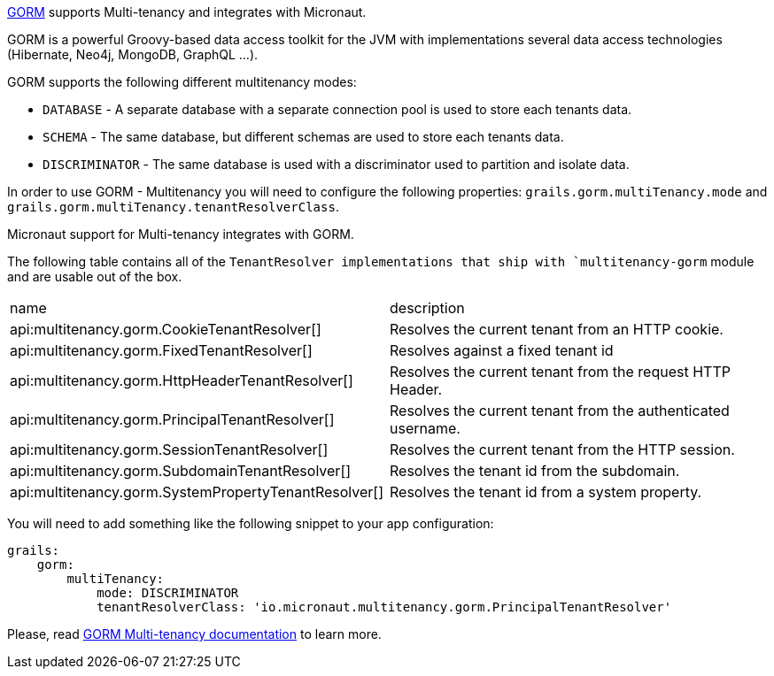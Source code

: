 http://gorm.grails.org[GORM] supports Multi-tenancy and integrates with Micronaut.

GORM is a powerful Groovy-based data access toolkit for the JVM with implementations several data access technologies (Hibernate, Neo4j, MongoDB, GraphQL ...).

GORM supports the following different multitenancy modes:

- `DATABASE` - A separate database with a separate connection pool is used to store each tenants data.

- `SCHEMA` - The same database, but different schemas are used to store each tenants data.

- `DISCRIMINATOR` - The same database is used with a discriminator used to partition and isolate data.

In order to use GORM - Multitenancy you will need to configure the following properties: `grails.gorm.multiTenancy.mode` and `grails.gorm.multiTenancy.tenantResolverClass`.

Micronaut support for Multi-tenancy integrates with GORM.

The following table contains all of the `TenantResolver implementations that ship with `multitenancy-gorm` module and are usable out of the box.

|===
| name|description
| api:multitenancy.gorm.CookieTenantResolver[]
| Resolves the current tenant from an HTTP cookie.
| api:multitenancy.gorm.FixedTenantResolver[]
| Resolves against a fixed tenant id
| api:multitenancy.gorm.HttpHeaderTenantResolver[]
| Resolves the current tenant from the request HTTP Header.
| api:multitenancy.gorm.PrincipalTenantResolver[]
| Resolves the current tenant from the authenticated username.
| api:multitenancy.gorm.SessionTenantResolver[]
| Resolves the current tenant from the HTTP session.
| api:multitenancy.gorm.SubdomainTenantResolver[]
| Resolves the tenant id from the subdomain.
| api:multitenancy.gorm.SystemPropertyTenantResolver[]
| Resolves the tenant id from a system property.
|===

You will need to add something like the following snippet to your app configuration:

[source, yaml]
----
grails:
    gorm:
        multiTenancy:
            mode: DISCRIMINATOR
            tenantResolverClass: 'io.micronaut.multitenancy.gorm.PrincipalTenantResolver'
----

Please, read http://gorm.grails.org/latest/hibernate/manual/index.html#multiTenancy[GORM Multi-tenancy documentation] to learn more.

